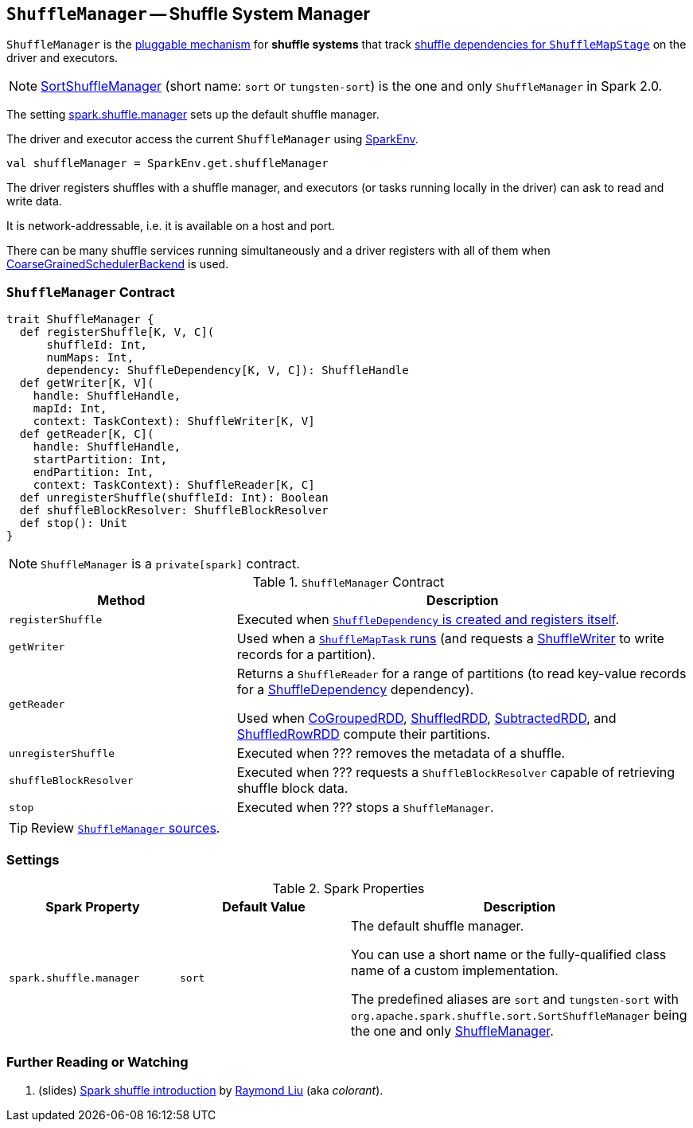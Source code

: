 == [[ShuffleManager]] `ShuffleManager` -- Shuffle System Manager

`ShuffleManager` is the <<contract, pluggable mechanism>> for *shuffle systems* that track link:spark-dagscheduler-ShuffleMapStage.adoc[shuffle dependencies for `ShuffleMapStage`] on the driver and executors.

NOTE: link:spark-SortShuffleManager.adoc[SortShuffleManager] (short name: `sort` or `tungsten-sort`) is the one and only `ShuffleManager` in Spark 2.0.

The setting <<spark_shuffle_manager, spark.shuffle.manager>> sets up the default shuffle manager.

The driver and executor access the current `ShuffleManager` using link:spark-sparkenv.adoc#shuffleManager[SparkEnv].

[source, scala]
----
val shuffleManager = SparkEnv.get.shuffleManager
----

The driver registers shuffles with a shuffle manager, and executors (or tasks running locally in the driver) can ask to read and write data.

It is network-addressable, i.e. it is available on a host and port.

There can be many shuffle services running simultaneously and a driver registers with all of them when link:spark-scheduler-backends.adoc[CoarseGrainedSchedulerBackend] is used.

=== [[contract]] `ShuffleManager` Contract

[source, scala]
----
trait ShuffleManager {
  def registerShuffle[K, V, C](
      shuffleId: Int,
      numMaps: Int,
      dependency: ShuffleDependency[K, V, C]): ShuffleHandle
  def getWriter[K, V](
    handle: ShuffleHandle,
    mapId: Int,
    context: TaskContext): ShuffleWriter[K, V]
  def getReader[K, C](
    handle: ShuffleHandle,
    startPartition: Int,
    endPartition: Int,
    context: TaskContext): ShuffleReader[K, C]
  def unregisterShuffle(shuffleId: Int): Boolean
  def shuffleBlockResolver: ShuffleBlockResolver
  def stop(): Unit
}
----

NOTE: `ShuffleManager` is a `private[spark]` contract.

.`ShuffleManager` Contract
[frame="topbot",cols="1,2",options="header",width="100%"]
|===
| Method
| Description

| [[registerShuffle]] `registerShuffle`
| Executed when link:spark-rdd-ShuffleDependency.adoc#creating-instance[`ShuffleDependency` is created and registers itself].

| [[getWriter]] `getWriter`
| Used when a link:spark-taskscheduler-ShuffleMapTask.adoc#runTask[`ShuffleMapTask` runs] (and requests a link:spark-ShuffleWriter.adoc[ShuffleWriter] to write records for a partition).

| [[getReader]] `getReader`
| Returns a `ShuffleReader` for a range of partitions (to read key-value records for a link:spark-rdd-ShuffleDependency.adoc[ShuffleDependency] dependency).

Used when link:spark-rdd-cogroupedrdd.adoc#compute[CoGroupedRDD], link:spark-rdd-ShuffledRDD.adoc#compute[ShuffledRDD], link:spark-rdd-SubtractedRDD.adoc#compute[SubtractedRDD], and link:spark-sql-ShuffledRowRDD.adoc#compute[ShuffledRowRDD] compute their partitions.

| [[unregisterShuffle]] `unregisterShuffle`
| Executed when ??? removes the metadata of a shuffle.

| [[shuffleBlockResolver]] `shuffleBlockResolver`
| Executed when ??? requests a `ShuffleBlockResolver` capable of retrieving shuffle block data.

| [[stop]] `stop`
| Executed when ??? stops a `ShuffleManager`.
|===

TIP: Review https://github.com/apache/spark/blob/master/core/src/main/scala/org/apache/spark/shuffle/ShuffleManager.scala[`ShuffleManager` sources].

=== [[settings]] Settings

.Spark Properties
[frame="topbot",cols="1,1,2",options="header",width="100%"]
|===
| Spark Property
| Default Value
| Description

| [[spark_shuffle_manager]] `spark.shuffle.manager`
| `sort`
| The default shuffle manager.

You can use a short name or the fully-qualified class name of a custom implementation.

The predefined aliases are `sort` and `tungsten-sort` with `org.apache.spark.shuffle.sort.SortShuffleManager` being the one and only <<ShuffleManager, ShuffleManager>>.

|===

=== [[i-want-more]] Further Reading or Watching

1. (slides) http://www.slideshare.net/colorant/spark-shuffle-introduction[Spark shuffle introduction] by http://blog.csdn.net/colorant/[Raymond Liu] (aka _colorant_).
